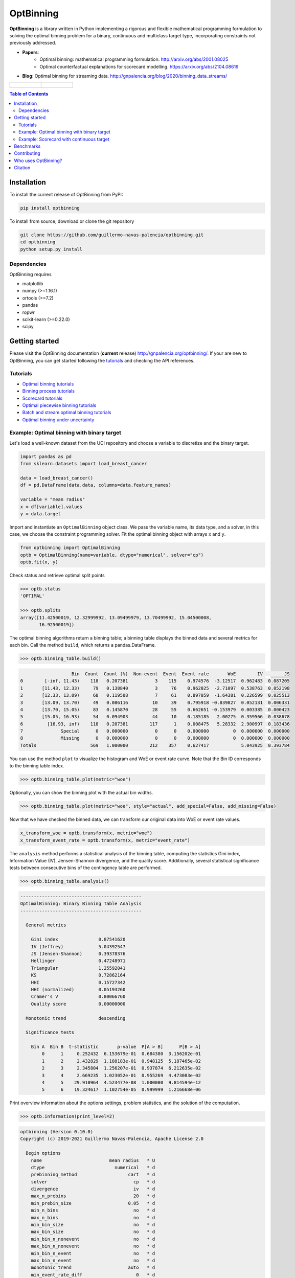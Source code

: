 ==========
OptBinning
==========

.. image::  https://github.com/guillermo-navas-palencia/optbinning/workflows/CI/badge.svg
   :target: https://github.com/guillermo-navas-palencia/optbinning/workflows/CI/badge.svg

.. image::  https://img.shields.io/github/license/guillermo-navas-palencia/optbinning
   :target: https://img.shields.io/github/license/guillermo-navas-palencia/optbinning

.. image:: https://img.shields.io/badge/python-3.7%20%7C%203.8%20%7C%203.9-blue
   :target: https://img.shields.io/badge/python-3.7%20%7C%203.8%20%7C%203.9-blue

.. image:: https://img.shields.io/pypi/v/optbinning?color=blueviolet
   :target: https://img.shields.io/pypi/v/optbinning?color=blueviolet

.. image:: https://pepy.tech/badge/optbinning
   :target: https://pepy.tech/project/optbinning

**OptBinning** is a library written in Python implementing a rigorous and flexible mathematical programming formulation
to solving the optimal binning problem for a binary, continuous and multiclass target type, incorporating constraints
not previously addressed.

* **Papers**:
   * Optimal binning: mathematical programming formulation. http://arxiv.org/abs/2001.08025
   * Optimal counterfactual explanations for scorecard modelling. https://arxiv.org/abs/2104.08619
* **Blog**: Optimal binning for streaming data. http://gnpalencia.org/blog/2020/binning_data_streams/

.. list-table::

    * - .. figure:: doc/source/_images/binning_binary.png

      - .. figure:: doc/source/_images/binning_data_stream.gif


.. contents:: **Table of Contents**

Installation
============

To install the current release of OptBinning from PyPI:

.. code-block:: text

   pip install optbinning

To install from source, download or clone the git repository

.. code-block:: text

   git clone https://github.com/guillermo-navas-palencia/optbinning.git
   cd optbinning
   python setup.py install

Dependencies
------------
OptBinning requires

* matplotlib
* numpy (>=1.16.1)
* ortools (>=7.2)
* pandas
* ropwr
* scikit-learn (>=0.22.0)
* scipy

Getting started
===============

Please visit the OptBinning documentation (**current** release) http://gnpalencia.org/optbinning/. If your are new to OptBinning, you can get started following the `tutorials <http://gnpalencia.org/optbinning/tutorials.html>`_ and checking the API references.

Tutorials
---------

* `Optimal binning tutorials <http://gnpalencia.org/optbinning/tutorials.html#optimal-binning-tutorials>`_
* `Binning process tutorials <http://gnpalencia.org/optbinning/tutorials.html#binning-process-tutorials>`_
* `Scorecard tutorials <http://gnpalencia.org/optbinning/tutorials.html#scorecard-tutorials>`_
* `Optimal piecewise binning tutorials <http://gnpalencia.org/optbinning/tutorials.html#optimal-piecewise-binning-tutorials>`_
* `Batch and stream optimal binning tutorials <http://gnpalencia.org/optbinning/tutorials.html#optimal-binning-for-batch-and-streaming-data-processing>`_
* `Optimal binning under uncertainty <http://gnpalencia.org/optbinning/tutorials.html#optimal-binning-under-uncertainty>`_


Example: Optimal binning with binary target
-------------------------------------------

Let's load a well-known dataset from the UCI repository and choose a variable to discretize and the binary target.

.. code-block:: python

   import pandas as pd
   from sklearn.datasets import load_breast_cancer

   data = load_breast_cancer()
   df = pd.DataFrame(data.data, columns=data.feature_names)

   variable = "mean radius"
   x = df[variable].values
   y = data.target

Import and instantiate an ``OptimalBinning`` object class. We pass the variable name, its data type, and a solver, in this case, we choose the constraint programming solver. Fit the optimal binning object with arrays ``x`` and ``y``.

.. code-block:: python

   from optbinning import OptimalBinning
   optb = OptimalBinning(name=variable, dtype="numerical", solver="cp")
   optb.fit(x, y)

Check status and retrieve optimal split points

.. code-block:: python

   >>> optb.status
   'OPTIMAL'

   >>> optb.splits
   array([11.42500019, 12.32999992, 13.09499979, 13.70499992, 15.04500008,
          16.92500019])

The optimal binning algorithms return a binning table; a binning table displays the binned data and several metrics for each bin. Call the method ``build``, which returns a pandas.DataFrame.

.. code-block:: python

   >>> optb.binning_table.build()

.. code-block:: text

                      Bin  Count  Count (%)  Non-event  Event  Event rate       WoE        IV        JS
   0        [-inf, 11.43)    118   0.207381          3    115    0.974576  -3.12517  0.962483  0.087205
   1       [11.43, 12.33)     79   0.138840          3     76    0.962025  -2.71097  0.538763  0.052198
   2       [12.33, 13.09)     68   0.119508          7     61    0.897059  -1.64381  0.226599  0.025513
   3       [13.09, 13.70)     49   0.086116         10     39    0.795918 -0.839827  0.052131  0.006331
   4       [13.70, 15.05)     83   0.145870         28     55    0.662651 -0.153979  0.003385  0.000423
   5       [15.05, 16.93)     54   0.094903         44     10    0.185185   2.00275  0.359566  0.038678
   6         [16.93, inf)    118   0.207381        117      1    0.008475   5.28332  2.900997  0.183436
   7              Special      0   0.000000          0      0    0.000000         0  0.000000  0.000000
   8              Missing      0   0.000000          0      0    0.000000         0  0.000000  0.000000
   Totals                    569   1.000000        212    357    0.627417            5.043925  0.393784

You can use the method ``plot`` to visualize the histogram and WoE or event rate curve. Note that the Bin ID corresponds to the binning table index.

.. code-block:: python

   >>> optb.binning_table.plot(metric="woe")

.. image:: doc/source/_images/binning_readme_example_woe.png
   :target: doc/source/_images/binning_readme_example_woe.png

Optionally, you can show the binning plot with the actual bin widths.

.. code-block:: python

   >>> optb.binning_table.plot(metric="woe", style="actual", add_special=False, add_missing=False)

.. image:: doc/source/_images/binning_readme_example_split_woe.png
   :target: doc/source/_images/binning_readme_example_split_woe.png

Now that we have checked the binned data, we can transform our original data into WoE or event rate values.

.. code-block:: python

   x_transform_woe = optb.transform(x, metric="woe")
   x_transform_event_rate = optb.transform(x, metric="event_rate")

The ``analysis`` method performs a statistical analysis of the binning table, computing the statistics Gini index, Information Value (IV), Jensen-Shannon divergence, and the quality score. Additionally, several statistical significance tests between consecutive bins of the contingency table are performed.

.. code-block:: python

   >>> optb.binning_table.analysis()

.. code-block:: text

   ---------------------------------------------
   OptimalBinning: Binary Binning Table Analysis
   ---------------------------------------------

     General metrics

       Gini index               0.87541620
       IV (Jeffrey)             5.04392547
       JS (Jensen-Shannon)      0.39378376
       Hellinger                0.47248971
       Triangular               1.25592041
       KS                       0.72862164
       HHI                      0.15727342
       HHI (normalized)         0.05193260
       Cramer's V               0.80066760
       Quality score            0.00000000

     Monotonic trend            descending

     Significance tests

       Bin A  Bin B  t-statistic       p-value  P[A > B]      P[B > A]
           0      1     0.252432  6.153679e-01  0.684380  3.156202e-01
           1      2     2.432829  1.188183e-01  0.948125  5.187465e-02
           2      3     2.345804  1.256207e-01  0.937874  6.212635e-02
           3      4     2.669235  1.023052e-01  0.955269  4.473083e-02
           4      5    29.910964  4.523477e-08  1.000000  9.814594e-12
           5      6    19.324617  1.102754e-05  0.999999  1.216668e-06

Print overview information about the options settings, problem statistics, and the solution of the computation.

.. code-block:: python

   >>> optb.information(print_level=2)

.. code-block:: text

   optbinning (Version 0.10.0)
   Copyright (c) 2019-2021 Guillermo Navas-Palencia, Apache License 2.0

     Begin options
       name                         mean radius   * U
       dtype                          numerical   * d
       prebinning_method                   cart   * d
       solver                                cp   * d
       divergence                            iv   * d
       max_n_prebins                         20   * d
       min_prebin_size                     0.05   * d
       min_n_bins                            no   * d
       max_n_bins                            no   * d
       min_bin_size                          no   * d
       max_bin_size                          no   * d
       min_bin_n_nonevent                    no   * d
       max_bin_n_nonevent                    no   * d
       min_bin_n_event                       no   * d
       max_bin_n_event                       no   * d
       monotonic_trend                     auto   * d
       min_event_rate_diff                    0   * d
       max_pvalue                            no   * d
       max_pvalue_policy            consecutive   * d
       gamma                                  0   * d
       class_weight                          no   * d
       cat_cutoff                            no   * d
       user_splits                           no   * d
       user_splits_fixed                     no   * d
       special_codes                         no   * d
       split_digits                          no   * d
       mip_solver                           bop   * d
       time_limit                           100   * d
       verbose                            False   * d
     End options

     Name    : mean radius
     Status  : OPTIMAL

     Pre-binning statistics
       Number of pre-bins                     9
       Number of refinements                  1

     Solver statistics
       Type                                  cp
       Number of booleans                    26
       Number of branches                    58
       Number of conflicts                    0
       Objective value                  5043922
       Best objective bound             5043922

     Timing
       Total time                          0.04 sec
       Pre-processing                      0.00 sec   (  0.33%)
       Pre-binning                         0.00 sec   (  5.54%)
       Solver                              0.04 sec   ( 93.03%)
         model generation                  0.03 sec   ( 85.61%)
         optimizer                         0.01 sec   ( 14.39%)
       Post-processing                     0.00 sec   (  0.30%)


Example: Scorecard with continuous target
-----------------------------------------

Let's load the California housing dataset.

.. code-block:: python

   import pandas as pd

   from sklearn.datasets import fetch_california_housing
   from sklearn.linear_model import HuberRegressor

   from optbinning import BinningProcess
   from optbinning import Scorecard

   data = fetch_california_housing()

   target = "target"
   variable_names = data.feature_names
   df = pd.DataFrame(data.data, columns=variable_names)
   df[target] = data.target


Instantiate a binning process, an estimator, and a scorecard with scaling
method and reverse mode.

.. code-block:: python

   binning_process = BinningProcess(variable_names)

   estimator = HuberRegressor(max_iter=200)

   scorecard = Scorecard(binning_process=binning_process, target=target,
                         estimator=estimator, scaling_method="min_max",
                         scaling_method_params={"min": 0, "max": 100},
                         reverse_scorecard=True)

   scorecard.fit(df)

Print overview information about the options settings, problems statistics,
and the number of selected variables after the binning process.

.. code-block:: python

   >>> scorecard.information(print_level=2)

.. code-block:: text

   optbinning (Version 0.10.0)
   Copyright (c) 2019-2021 Guillermo Navas-Palencia, Apache License 2.0

     Begin options
       target                            target   * U
       binning_process                      yes   * U
       estimator                            yes   * U
       scaling_method                   min_max   * U
       scaling_method_params                yes   * U
       intercept_based                    False   * d
       reverse_scorecard                   True   * U
       rounding                           False   * d
       verbose                            False   * d
     End options

     Statistics
       Number of records                  20640
       Number of variables                    8
       Target type                   continuous

       Number of numerical                    8
       Number of categorical                  0
       Number of selected                     8

     Timing
       Total time                          2.31 sec
       Binning process                     1.83 sec   ( 79.00%)
       Estimator                           0.41 sec   ( 17.52%)
       Build scorecard                     0.08 sec   (  3.40%)
         rounding                          0.00 sec   (  0.00%)

.. code-block:: python

   >>> scorecard.table(style="summary")

Two scorecard styles are available: ``style="summary"`` shows the variable name, and their corresponding bins and assigned points; ``style="detailed"`` adds information from the corresponding binning table.

.. code-block:: text

        Variable                 Bin     Points
   0      MedInc        [-inf, 1.90)   9.869224
   1      MedInc        [1.90, 2.16)  10.896940
   2      MedInc        [2.16, 2.37)  11.482997
   3      MedInc        [2.37, 2.66)  12.607805
   4      MedInc        [2.66, 2.88)  13.609078
   ..        ...                 ...        ...
   2   Longitude  [-118.33, -118.26)  10.470401
   3   Longitude  [-118.26, -118.16)   9.092391
   4   Longitude      [-118.16, inf)  10.223936
   5   Longitude             Special   1.376862
   6   Longitude             Missing   1.376862

   [94 rows x 3 columns]


.. code-block:: python

   >>> scorecard.table(style="detailed")

.. code-block:: text

        Variable  Bin id                 Bin  Count  Count (%)  ...  Zeros count       WoE        IV  Coefficient     Points
   0      MedInc       0        [-inf, 1.90)   2039   0.098789  ...            0 -0.969609  0.095786     0.990122   9.869224
   1      MedInc       1        [1.90, 2.16)   1109   0.053731  ...            0 -0.836618  0.044952     0.990122  10.896940
   2      MedInc       2        [2.16, 2.37)   1049   0.050824  ...            0 -0.760779  0.038666     0.990122  11.482997
   3      MedInc       3        [2.37, 2.66)   1551   0.075145  ...            0 -0.615224  0.046231     0.990122  12.607805
   4      MedInc       4        [2.66, 2.88)   1075   0.052083  ...            0 -0.485655  0.025295     0.990122  13.609078
   ..        ...     ...                 ...    ...        ...  ...          ...       ...       ...          ...        ...
   2   Longitude       2  [-118.33, -118.26)   1120   0.054264  ...            0 -0.011006  0.000597     0.566265  10.470401
   3   Longitude       3  [-118.26, -118.16)   1127   0.054603  ...            0 -0.322802  0.017626     0.566265   9.092391
   4   Longitude       4      [-118.16, inf)   6530   0.316376  ...            0 -0.066773  0.021125     0.566265  10.223936
   5   Longitude       5             Special      0   0.000000  ...            0 -2.068558  0.000000     0.566265   1.376862
   6   Longitude       6             Missing      0   0.000000  ...            0 -2.068558  0.000000     0.566265   1.376862

   [94 rows x 14 columns]

Compute score and predicted target using the fitted estimator.

.. code-block:: python

   score = scorecard.score(df)
   y_pred = scorecard.predict(df)


Benchmarks
==========

The following table shows how OptBinning compares to `scorecardpy <https://github.com/ShichenXie/scorecardpy>`_ 0.1.9.1.1 on a selection of variables from the public dataset, Home Credit Default Risk - Kaggle’s competition `Link <https://www.kaggle.com/c/home-credit-default-risk/data>`_. This dataset contains 307511 samples.The experiments were run on Intel(R) Core(TM) i5-3317 CPU at 1.70GHz, using a single core, running Linux. For scorecardpy, we use default settings only increasing the maximum number of bins ``bin_num_limit=20``. For OptBinning, we use default settings (``max_n_prebins=20``) only changing the maximum allowed p-value between consecutive bins, ``max_pvalue=0.05``.

To compare softwares we use the shifted geometric mean, typically used in mathematical optimization benchmarks: http://plato.asu.edu/bench.html. Using the shifted (by 1 second) geometric mean we found that **OptBinning** is **17x** faster than scorecardpy, with an average IV increment of **12%**. Besides the speed and IV gains, OptBinning includes many more constraints and monotonicity options.

+----------------------------+------------------+----------------+-----------------+---------------+
| Variable                   | scorecardpy_time | scorecardpy_IV | optbinning_time | optbinning_IV |
+============================+==================+================+=================+===============+
| AMT_INCOME_TOTAL           |           6.18 s |    0.010606    |      0.363 s    |   0.011705    |
+----------------------------+------------------+----------------+-----------------+---------------+
| NAME_CONTRACT_TYPE (C)     |           3.72 s |    0.015039    |      0.148 s    |   0.015039    |
+----------------------------+------------------+----------------+-----------------+---------------+
| AMT_CREDIT                 |           7.10 s |    0.053593    |      0.634 s    |   0.059311    |
+----------------------------+------------------+----------------+-----------------+---------------+
| ORGANIZATION_TYPE (C)      |           6.31 s |    0.063098    |      0.274 s    |   0.071520    |
+----------------------------+------------------+----------------+-----------------+---------------+
| AMT_ANNUITY                |           6.51 s |    0.024295    |      0.648 s    |   0.031179    |
+----------------------------+------------------+----------------+-----------------+---------------+
| AMT_GOODS_PRICE            |           6.95 s |    0.056923    |      0.401 s    |   0.092032    |
+----------------------------+------------------+----------------+-----------------+---------------+
| NAME_HOUSING_TYPE (C)      |           3.57 s |    0.015055    |      0.140 s    |   0.015055    |
+----------------------------+------------------+----------------+-----------------+---------------+
| REGION_POPULATION_RELATIVE |           4.33 s |    0.026578    |      0.392 s    |   0.035567    |
+----------------------------+------------------+----------------+-----------------+---------------+
| DAYS_BIRTH                 |           5.18 s |    0.081270    |      0.564 s    |   0.086539    |
+----------------------------+------------------+----------------+-----------------+---------------+
| OWN_CAR_AGE                |           4.85 s |    0.021429    |      0.055 s    |   0.021890    |
+----------------------------+------------------+----------------+-----------------+---------------+
| OCCUPATION_TYPE (C)        |           4.24 s |    0.077606    |      0.201 s    |   0.079540    |
+----------------------------+------------------+----------------+-----------------+---------------+
| APARTMENTS_AVG             |           5.61 s |    0.032247(*) |      0.184 s    |   0.032415    |
+----------------------------+------------------+----------------+-----------------+---------------+
| BASEMENTAREA_AVG           |           5.14 s |    0.022320    |      0.119 s    |   0.022639    |
+----------------------------+------------------+----------------+-----------------+---------------+
| YEARS_BUILD_AVG            |           4.49 s |    0.016033    |      0.055 s    |   0.016932    |
+----------------------------+------------------+----------------+-----------------+---------------+
| EXT_SOURCE_2               |           5.21 s |    0.298463    |      0.606 s    |   0.321417    |
+----------------------------+------------------+----------------+-----------------+---------------+
| EXT_SOURCE_3               |           5.08 s |    0.316352    |      0.303 s    |   0.334975    |
+----------------------------+------------------+----------------+-----------------+---------------+
| **TOTAL**                  |      **84.47 s** |**1.130907**    | **5.087 s**     | **1.247756**  |
+----------------------------+------------------+----------------+-----------------+---------------+

(C): categorical variable.
(*): max p-value between consecutive bins > 0.05.

The binning of variables with monotonicity trend peak or valley can benefit from the option ``monotonic_trend="auto_heuristic"`` at the expense of finding a suboptimal solution for some cases. The following table compares the options ``monotonic_trend="auto"`` and ``monotonic_trend="auto_heuristic"``,

+----------------------------+----------------+----------------+----------------+----------------+
| Variable                   |      auto_time |        auto_IV | heuristic_time |   heuristic_IV |
+============================+================+================+================+================+
| AMT_INCOME_TOTAL           |      0.363 s   |    0.011705    |      0.322 s   |    0.011705    |
+----------------------------+----------------+----------------+----------------+----------------+
| AMT_CREDIT                 |      0.634 s   |   0.059311     |      0.469 s   |    0.058643    |
+----------------------------+----------------+----------------+----------------+----------------+
| AMT_ANNUITY                |      0.648 s   |   0.031179     |      0.505 s   |    0.031179    |
+----------------------------+----------------+----------------+----------------+----------------+
| AMT_GOODS_PRICE            |      0.401 s   |   0.092032     |      0.299 s   |    0.092032    |
+----------------------------+----------------+----------------+----------------+----------------+
| REGION_POPULATION_RELATIVE |      0.392 s   |   0.035567     |      0.244 s   |    0.035567    |
+----------------------------+----------------+----------------+----------------+----------------+
| **TOTAL**                  | **2.438 s**    | **0.229794**   | **1.839 s**    | **0.229126**   |
+----------------------------+----------------+----------------+----------------+----------------+

Observe that CPU time is reduced by 25% losing less than 1% in IV. The differences in CPU time are more noticeable as the
number of bins increases, see http://gnpalencia.org/optbinning/tutorials/tutorial_binary_large_scale.html.


Contributing
============
Found a bug? Want to contribute with a new feature, improve documentation, or add examples? We encourage you to create pull requests and/or open GitHub issues. Thanks! :octocat: :tada: :+1:


Who uses OptBinning?
====================
We would like to list companies using OptBinning. Please send a PR with your company name and @githubhandle if you may.

Currently **officially** using OptBinning:

1. `Jeitto <https://www.jeitto.com.br>`_ [`@BrennerPablo <https://github.com/BrennerPablo>`_ & `@ds-mauri <https://github.com/ds-mauri>`_ & `@GabrielSGoncalves <https://github.com/GabrielSGoncalves>`_]
2. `Bilendo <https://www.bilendo.de>`_ [`@FlorianKappert <https://github.com/floriankappert>`_ & `@JakobBeyer <https://github.com/jakobbeyer>`_]

Citation
========

If you use OptBinning in your research/work, please cite the paper using the following BibTeX::

  @article{Navas-Palencia2020OptBinning,
    title     = {Optimal binning: mathematical programming formulation},
    author    = {Guillermo Navas-Palencia},
    year      = {2020},
    eprint    = {2001.08025},
    archivePrefix = {arXiv},
    primaryClass = {cs.LG},
    volume    = {abs/2001.08025},
    url       = {http://arxiv.org/abs/2001.08025},
  }
